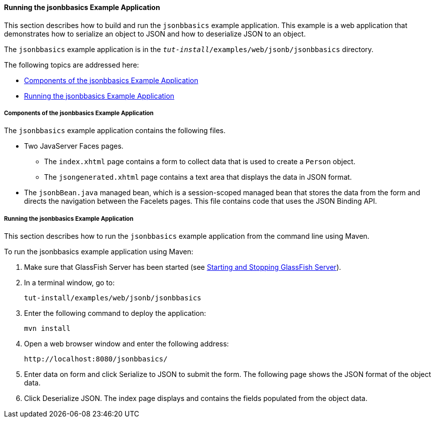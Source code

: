[[running-the-jsonbbasics-example-application]]
==== Running the jsonbbasics Example Application

This section describes how to build and run the `jsonbbasics` example
application. This example is a web application that demonstrates how to
serialize an object to JSON and how to deserialize JSON to an
object.

The `jsonbbasics` example application is in the
`_tut-install_/examples/web/jsonb/jsonbbasics` directory.

The following topics are addressed here:

* link:#components-of-the-jsonbbasics-example-application[Components of the jsonbbasics Example Application]
* link:#running-the-jsonbbasics-example-application[Running the jsonbbasics Example Application]

[[components-of-the-jsonbbasics-example-application]]
===== Components of the jsonbbasics Example Application

The `jsonbbasics` example application contains the following files.

* Two JavaServer Faces pages.
** The `index.xhtml` page contains a form to collect data that is used to create a `Person` object.
** The `jsongenerated.xhtml` page contains a text area that displays the data in JSON format.
* The `jsonbBean.java` managed bean, which is a session-scoped managed bean that stores the data from the form and directs the navigation between the Facelets pages. This file contains code that uses the JSON Binding API.

[[running-the-jsonbbasics-example-application]]
===== Running the jsonbbasics Example Application

This section describes how to run the `jsonbbasics` example application
from the command line using Maven.

To run the jsonbbasics example application using Maven:

.  Make sure that GlassFish Server has been started (see link:#BNADI[Starting and Stopping GlassFish Server]).
.  In a terminal window, go to:
+
[source,java]
----
tut-install/examples/web/jsonb/jsonbbasics
----
.  Enter the following command to deploy the application:
+
[source,java]
----
mvn install
----
.  Open a web browser window and enter the following address:
+
[source,java]
----
http://localhost:8080/jsonbbasics/
----
.  Enter data on form and click Serialize to JSON to submit the form. The following page shows the JSON format of the object data.
.  Click Deserialize JSON. The index page displays and contains the fields populated from the object data.
